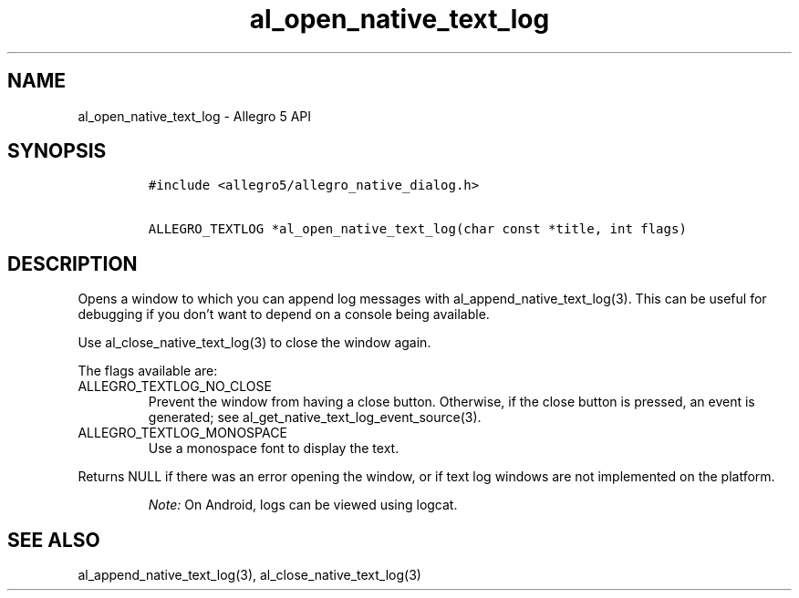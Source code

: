 .\" Automatically generated by Pandoc 3.1.3
.\"
.\" Define V font for inline verbatim, using C font in formats
.\" that render this, and otherwise B font.
.ie "\f[CB]x\f[]"x" \{\
. ftr V B
. ftr VI BI
. ftr VB B
. ftr VBI BI
.\}
.el \{\
. ftr V CR
. ftr VI CI
. ftr VB CB
. ftr VBI CBI
.\}
.TH "al_open_native_text_log" "3" "" "Allegro reference manual" ""
.hy
.SH NAME
.PP
al_open_native_text_log - Allegro 5 API
.SH SYNOPSIS
.IP
.nf
\f[C]
#include <allegro5/allegro_native_dialog.h>

ALLEGRO_TEXTLOG *al_open_native_text_log(char const *title, int flags)
\f[R]
.fi
.SH DESCRIPTION
.PP
Opens a window to which you can append log messages with
al_append_native_text_log(3).
This can be useful for debugging if you don\[cq]t want to depend on a
console being available.
.PP
Use al_close_native_text_log(3) to close the window again.
.PP
The flags available are:
.TP
ALLEGRO_TEXTLOG_NO_CLOSE
Prevent the window from having a close button.
Otherwise, if the close button is pressed, an event is generated; see
al_get_native_text_log_event_source(3).
.TP
ALLEGRO_TEXTLOG_MONOSPACE
Use a monospace font to display the text.
.PP
Returns NULL if there was an error opening the window, or if text log
windows are not implemented on the platform.
.RS
.PP
\f[I]Note:\f[R] On Android, logs can be viewed using logcat.
.RE
.SH SEE ALSO
.PP
al_append_native_text_log(3), al_close_native_text_log(3)
